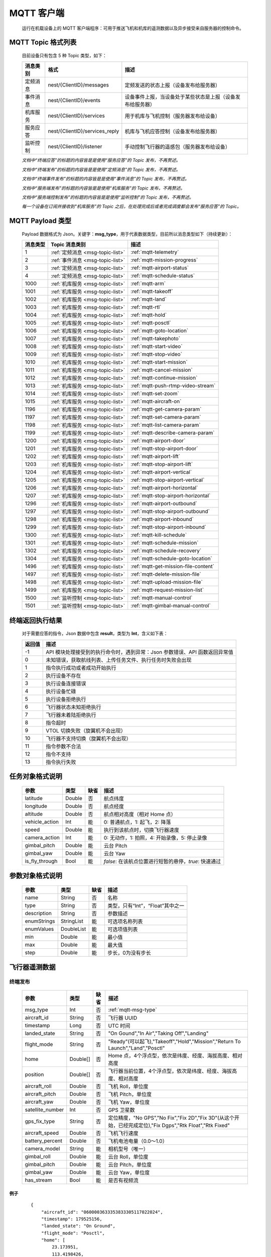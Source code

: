 MQTT 客户端
=====================================
    运行在机载设备上的 MQTT 客户端程序：可用于推送飞机和机库的遥测数据以及异步接受来自服务器的控制命令。

.. _msg-topic-list:

MQTT Topic 格式列表
-----------------------
    目前设备只有包含 5 种 Topic 类型，如下：

    ===========  ================================ =========================================================
    消息类别       格式                             描述                                     
    ===========  ================================ =========================================================
    定频消息       nest/{ClientID}/messages         定频发送的状态上报（设备发布给服务器）
    事件消息       nest/{ClientID}/events           设备事件上报，当设备处于某些状态是上报（设备发布给服务器）
    机库服务       nest/{ClientID}/services         用于机库与飞机控制（服务器发布给设备）
    服务应答       nest/{ClientID}/services_reply   机库与飞机应答控制（设备发布给服务器）
    监听控制       nest/{ClientID}/listener         手动控制飞行器的遥感包（服务器发布给设备）
    ===========  ================================ =========================================================

    *文档中“终端应答”的标题的内容皆是是使用“服务应答”的 Topic 发布，不再赘述。*

    *文档中“终端发布”的标题的内容皆是是使用“定频消息”的 Topic 发布，不再赘述。*

    *文档中“终端事件发布”的标题的内容皆是是使用“事件消息”的 Topic 发布，不再赘述。*

    *文档中“服务端发布”的标题的内容皆是是使用“机库服务”的 Topic 发布，不再赘述。*

    *文档中“服务端控制发布”的标题的内容皆是是使用“监听控制”的 Topic 发布，不再赘述。*

    *每一个设备在订阅并接收到“机库服务”的 Topic 之后，在处理完成后或者完成调度都会发布“服务应答”的 Topic。*  

.. _mqtt-msg-type:

MQTT Payload 类型
-----------------------
    Payload 数据格式为 Json。关键字：**msg_type**，用于代表数据类型，目前所以消息类型如下（持续更新）：

    ===========  ================================== ===============================
    消息类型       Topic 消息类别                        描述
    ===========  ================================== ===============================
    1             :ref:`定频消息 <msg-topic-list>`    :ref:`mqtt-telemetry`
    2             :ref:`事件消息 <msg-topic-list>`    :ref:`mqtt-mission-progress`
    3             :ref:`定频消息 <msg-topic-list>`    :ref:`mqtt-airport-status`
    4             :ref:`定频消息 <msg-topic-list>`    :ref:`mqtt-schedule-status`
    1000          :ref:`机库服务 <msg-topic-list>`    :ref:`mqtt-arm`
    1001          :ref:`机库服务 <msg-topic-list>`    :ref:`mqtt-takeoff`
    1002          :ref:`机库服务 <msg-topic-list>`    :ref:`mqtt-land`
    1003          :ref:`机库服务 <msg-topic-list>`    :ref:`mqtt-rtl`
    1004          :ref:`机库服务 <msg-topic-list>`    :ref:`mqtt-hold`
    1005          :ref:`机库服务 <msg-topic-list>`    :ref:`mqtt-posctl`
    1006          :ref:`机库服务 <msg-topic-list>`    :ref:`mqtt-goto-location`
    1007          :ref:`机库服务 <msg-topic-list>`    :ref:`mqtt-takephoto`
    1008          :ref:`机库服务 <msg-topic-list>`    :ref:`mqtt-start-video`
    1009          :ref:`机库服务 <msg-topic-list>`    :ref:`mqtt-stop-video`
    1010          :ref:`机库服务 <msg-topic-list>`    :ref:`mqtt-start-mission`
    1011          :ref:`机库服务 <msg-topic-list>`    :ref:`mqtt-cancel-mission`
    1012          :ref:`机库服务 <msg-topic-list>`    :ref:`mqtt-continue-mission`
    1013          :ref:`机库服务 <msg-topic-list>`    :ref:`mqtt-push-rtmp-video-stream`
    1014          :ref:`机库服务 <msg-topic-list>`    :ref:`mqtt-set-zoom`
    1015          :ref:`机库服务 <msg-topic-list>`    :ref:`mqtt-aircraft-on`
    1196          :ref:`机库服务 <msg-topic-list>`    :ref:`mqtt-get-camera-param`
    1197          :ref:`机库服务 <msg-topic-list>`    :ref:`mqtt-set-camera-param`
    1198          :ref:`机库服务 <msg-topic-list>`    :ref:`mqtt-list-camera-param`
    1199          :ref:`机库服务 <msg-topic-list>`    :ref:`mqtt-describe-camera-param`
    1200          :ref:`机库服务 <msg-topic-list>`    :ref:`mqtt-airport-door`
    1201          :ref:`机库服务 <msg-topic-list>`    :ref:`mqtt-stop-airport-door`
    1202          :ref:`机库服务 <msg-topic-list>`    :ref:`mqtt-airport-lift`
    1203          :ref:`机库服务 <msg-topic-list>`    :ref:`mqtt-stop-airport-lift`
    1204          :ref:`机库服务 <msg-topic-list>`    :ref:`mqtt-airport-vertical`
    1205          :ref:`机库服务 <msg-topic-list>`    :ref:`mqtt-stop-airport-vertical`
    1206          :ref:`机库服务 <msg-topic-list>`    :ref:`mqtt-airport-horizontal`
    1207          :ref:`机库服务 <msg-topic-list>`    :ref:`mqtt-stop-airport-horizontal`
    1296          :ref:`机库服务 <msg-topic-list>`    :ref:`mqtt-airport-outbound`
    1297          :ref:`机库服务 <msg-topic-list>`    :ref:`mqtt-stop-airport-outbound`
    1298          :ref:`机库服务 <msg-topic-list>`    :ref:`mqtt-airport-inbound`
    1299          :ref:`机库服务 <msg-topic-list>`    :ref:`mqtt-stop-airport-inbound`
    1300          :ref:`机库服务 <msg-topic-list>`    :ref:`mqtt-kill-schedule`
    1301          :ref:`机库服务 <msg-topic-list>`    :ref:`mqtt-schedule-mission`
    1302          :ref:`机库服务 <msg-topic-list>`    :ref:`mqtt-schedule-recovery`
    1304          :ref:`机库服务 <msg-topic-list>`    :ref:`mqtt-schedule-goto-location`
    1496          :ref:`机库服务 <msg-topic-list>`    :ref:`mqtt-get-mission-file-content`
    1497          :ref:`机库服务 <msg-topic-list>`    :ref:`mqtt-delete-mission-file`
    1498          :ref:`机库服务 <msg-topic-list>`    :ref:`mqtt-upload-mission-file`
    1499          :ref:`机库服务 <msg-topic-list>`    :ref:`mqtt-request-mission-list`
    1500          :ref:`监听控制 <msg-topic-list>`    :ref:`mqtt-manual-control`
    1501          :ref:`监听控制 <msg-topic-list>`    :ref:`mqtt-gimbal-manual-control`
    ===========  ================================== ===============================

.. _mqtt-result:

终端返回执行结果
-----------------------
    对于需要应答的指令，Json 数据中包含 **result**，类型为 **Int**，含义如下表：

    ===========  =======================================
    返回值             描述
    ===========  =======================================
    -1             API 模块处理接受到的执行命令时，遇到异常：Json 参数错误、API 函数返回异常值
    0              未知错误，获取航线列表、上传任务文件、执行任务时失败会出现
    1              指令执行成功或者成功开始执行
    2              执行设备不存在
    3              执行设备连接错误
    4              执行设备忙碌
    5              执行设备拒绝执行
    6              飞行器状态未知拒绝执行
    7              飞行器未着陆拒绝执行
    8              指令超时
    9              VTOL 切换失败（旋翼机不会出现）
    10             飞行器不支持切换（旋翼机不会出现）
    11             指令参数不合法
    12             指令不支持
    13             指令执行失败
    ===========  =======================================

.. _mqtt-mission-object:

任务对象格式说明
-----------------------
    ================= =========  ======== ===============================
    参数                类型       缺省      描述
    ================= =========  ======== ===============================
    latitude          Double      否       航点纬度
    longitude         Double      否       航点经度
    altitude          Double      否       航点相对高度（相对 Home 点）
    vehicle_action    Int         能       0: 普通航点，1: 起飞，2: 降落
    speed             Double      能       执行到该航点时，切换飞行器速度
    camera_action     Int         能       0: 无动作，1: 拍照，4: 开始录像，5: 停止录像
    gimbal_pitch      Double      能       云台 Pitch
    gimbal_yaw        Double      能       云台 Yaw
    is_fly_through    Bool        能       `false`: 在该航点位置进行短暂的悬停，`true`: 快速通过
    ================= =========  ======== ===============================

.. _mqtt-param-object:

参数对象格式说明
-----------------------
    ================= =========== ======== ===============================
    参数                类型       缺省      描述
    ================= =========== ======== ===============================
    name               String      否       名称
    type               String      否       类型，只有“Int”，“Float”其中之一
    description        String      否       参数描述
    enumStrings        StringList  能       可选项名称列表
    enumValues         DoubleList  能       可选项值列表
    min                Double      能       最小值
    max                Double      能       最大值
    step               Double      能       步长，0为没有步长
    ================= =========== ======== ===============================

.. _mqtt-telemetry:

飞行器遥测数据
-----------------------

终端发布
^^^^^^^^^^^^^^^
    ================= =========  ======== ===============================
    参数                类型       缺省      描述
    ================= =========  ======== ===============================
    msg_type           Int         否       :ref:`mqtt-msg-type`
    aircraft_id        String      否       飞行器 UUID
    timestamp          Long        否       UTC 时间
    landed_state       String      否       "On Gound","In Air","Taking Off","Landing"
    flight_mode        String      否       "Ready"(可以起飞),"Takeoff","Hold","Mission","Return To Launch","Land","Posctl"
    home               Double[]    否       Home 点，4个浮点型，依次是纬度、经度、海拔高度、相对高度
    position           Double[]    否       飞行器当前位置，4个浮点型，依次是纬度、经度、海拔高度、相对高度
    aircraft_roll      Double      否       飞机 Roll，单位度
    aircraft_pitch     Double      否       飞机 Pitch，单位度
    aircraft_yaw       Double      否       飞机 Yaw，单位度
    satellite_number   Int         否       GPS 卫星数
    gps_fix_type       String      否       定位精度，"No GPS","No Fix","Fix 2D","Fix 3D"(从这个开始，已经完成定位),"Fix Dgps","Rtk Float","Rtk Fixed"
    aircraft_speed     Double      否       飞机飞行速度
    battery_percent    Double      否       飞机电池电量（0.0～1.0）
    camera_model       String      能       相机型号（唯一）
    gimbal_roll        Double      能       云台 Roll，单位度
    gimbal_pitch       Double      能       云台 Pitch，单位度
    gimbal_yaw         Double      能       云台 Yaw，单位度
    has_stream         Bool        能       是否有视频流
    ================= =========  ======== ===============================

例子
""""""""""""
    ::

        {
            "aircraft_id": "0600003633353833305117022024",
            "timestamp": 179525156,
            "landed_state": "On Ground",
            "flight_mode": "Posctl",
            "home": [
                23.173951,
                113.4198426,
                31.09400177,
                0
            ],
            "position": [
                23.1739512,
                113.4198423,
                30.76000214,
                -0.3340000212
            ],
            "aircraft_roll": -0.962998867,
            "aircraft_pitch": 0.8330261111,
            "aircraft_yaw": 9.299003601,
            "satellite_number": 10,
            "gps_fix_type": "Fix 3D",
            "aircraft_speed": 0.05999999866,
            "battery_percent": 100,
            "msg_type": 1
        }

.. _mqtt-mission-progress:

飞行器任务执行进度
-----------------------

终端事件发布
^^^^^^^^^^^^^^^
    ================= =========  ======== ===============================
    参数                类型       缺省      描述
    ================= =========  ======== ===============================
    msg_type           Int         否       :ref:`mqtt-msg-type`
    step               Int         否      0: 检查任务；1: 上传任务；2: 执行任务
    total              Int         否      当前步骤总进度
    sequence           Int         否      当前步骤进度
    ================= =========  ======== ===============================

例子
""""""""""""
    ::

        {
            "step": 0,
            "total": 100,
            "sequence": 10,
            "msg_type": 2
        }

.. _mqtt-airport-status:

机库状态上报
-----------------------

终端发布
^^^^^^^^^^^^^^^
    ===================== =========  ======== ===============================
    参数                    类型       缺省      描述
    ===================== =========  ======== ===============================
    msg_type               Int         否       :ref:`mqtt-msg-type`
    rainfall               Float       否      当前降雨量，单位 mm
    wind_speed             Float       否      当前风速，单位 m/s
    wind_direction         Float       否      当前风向，单位度
    temperature            Float       否      当前机库内温度，单位摄氏度
    humidity               Float       否      当前机库内湿度，单位 %
    setting_temp           Float       否      当前机库空调设定温度
    pressure               Float       否      当前机库所在位置气压
    aircondition_running   Bool        否      空调是否运行
    plc_power              Bool        否      PLC设备是否打开供电
    aircraft_charging      Bool        否      飞机是否在充电
    aircraft_fit           Bool        否      飞机是否固定住
    door_opening           Bool        否      舱门是否打开中
    door_closing           Bool        否      舱门是否关闭中
    door_opened            Bool        否      舱门是否打开的
    door_closed            Bool        否      舱门是否关闭的
    lift_uping             Bool        否      推举是否上升中
    lift_downing           Bool        否      推举是否下降中
    lift_up                Bool        否      推举是否在高位
    lift_down              Bool        否      推举是否在低位
    vertical_fixing        Bool        否      前后限位是否归中中
    vertical_releasing     Bool        否      前后限位是否打开中
    vertical_fixed         Bool        否      前后限位是否归中
    vertical_released      Bool        否      前后限位是否打开
    horizontal_fixing      Bool        否      左右限位是否归中中
    horizontal_releasing   Bool        否      左右限位是否打开中
    horizontal_fixed       Bool        否      左右限位是否归中
    horizontal_released    Bool        否      左右限位是否打开
    combinations_running   Bool        否      出库/入库组合动作是否正在运行
    fix_type               Int         是      定位精度，大于3完成基本定位，越大精度越高
    latitude               Float       是      机库 GPS 纬度
    longitude              Float       是      机库 GPS 经度
    altitude               Float       是      机库 GPS 高度
    ===================== =========  ======== ===============================

例子
""""""""""""
    ::

        {
            "rainfall": 0.0,
            "wind_speed": 4.0,
            "wind_direction": 90,
            "temperature": 28.0,
            "humidity": 70.0,
            "setting_temp": 25.0,
            "pressure": 1001,
            "aircondition_running": true,
            "plc_power": false,
            "aircraft_charging": true,
            "aircraft_fit": true,
            "door_opening": false,
            "door_closing": false,
            "door_opened": true,
            "door_closed": false,
            "lift_uping": false,
            "lift_downing": false,
            "lift_up": true,
            "lift_down": false,
            "vertical_fixing": false,
            "vertical_releasing": false,
            "vertical_fixed": false,
            "vertical_released": true,
            "horizontal_fixing": false,
            "horizontal_releasing": false,
            "horizontal_fixed": false,
            "horizontal_released": true,
            "combinations_running": false
        }

.. _mqtt-schedule-status:

联动任务状态
-----------------------

终端发布
^^^^^^^^^^^^^^^
    ================= =========  ======== ===============================
    参数                类型       缺省      描述
    ================= =========  ======== ===============================
    msg_type           Int         否       :ref:`mqtt-msg-type`
    running            Bool        否      是否在执行联动任务
    total_executed     Int         否      已经执行的联动任务次数
    current_job        String      否      当前联动类型（唯一）,"Mission", "GotoLocation", "Recovery"其中之一
    ================= =========  ======== ===============================

例子
""""""""""""
    ::

        {
            "msg_type": 4,
            "running": true,
            "total_executed": 20,
            "current_job": "Recovery"
        }

.. _mqtt-arm:

飞行器解锁（不解锁飞机将不会有任何动作）
----------------------------------------------

终端应答
^^^^^^^^^^^^^^^

    ===========  ======== ===============================
    参数          类型       描述
    ===========  ======== ===============================
    msg_type      Int       :ref:`mqtt-msg-type`
    result        Int       :ref:`mqtt-result`
    ===========  ======== ===============================

例子
""""""""""""
    ::

        {
            "result": 1,
            "msg_type": 1000
        }

服务端发布
^^^^^^^^^^^^^^^

    ===========  ======== ===============================
    参数          类型       描述
    ===========  ======== ===============================
    msg_type      Int       :ref:`mqtt-msg-type`
    armed         Bool      `true`: 解锁，`false`: 上锁
    ===========  ======== ===============================

例子
""""""""""""
    ::

        {
            "armed": true,
            "msg_type": 1000
        }

.. _mqtt-takeoff:

飞行器切换起飞模式
----------------------------------------------

终端应答
^^^^^^^^^^^^^^^

    ===========  ======== ===============================
    参数          类型       描述
    ===========  ======== ===============================
    msg_type      Int       :ref:`mqtt-msg-type`
    result        Int       :ref:`mqtt-result`
    ===========  ======== ===============================

例子
""""""""""""
    ::

        {
            "result": 1,
            "msg_type": 1001
        }

服务端发布
^^^^^^^^^^^^^^^

    ===========  ======== ===============================
    参数          类型       描述
    ===========  ======== ===============================
    msg_type      Int       :ref:`mqtt-msg-type`
    ===========  ======== ===============================

例子
""""""""""""
    ::

        {
            "msg_type": 1001
        }

.. _mqtt-land:

飞行器切换降落模式
----------------------------------------------

终端应答
^^^^^^^^^^^^^^^

    ===========  ======== ===============================
    参数          类型       描述
    ===========  ======== ===============================
    msg_type      Int       :ref:`mqtt-msg-type`
    result        Int       :ref:`mqtt-result`
    ===========  ======== ===============================

例子
""""""""""""
    ::

        {
            "result": 1,
            "msg_type": 1002
        }

服务端发布
^^^^^^^^^^^^^^^

    ===========  ======== ===============================
    参数          类型       描述
    ===========  ======== ===============================
    msg_type      Int       :ref:`mqtt-msg-type`
    ===========  ======== ===============================

例子
""""""""""""
    ::

        {
            "msg_type": 1002
        }

.. _mqtt-rtl:

飞行器切换返航模式
----------------------------------------------

终端应答
^^^^^^^^^^^^^^^

    ===========  ======== ===============================
    参数          类型       描述
    ===========  ======== ===============================
    msg_type      Int       :ref:`mqtt-msg-type`
    result        Int       :ref:`mqtt-result`
    ===========  ======== ===============================

例子
""""""""""""
    ::

        {
            "result": 1,
            "msg_type": 1003
        }

服务端发布
^^^^^^^^^^^^^^^

    ===========  ======== ===============================
    参数          类型       描述
    ===========  ======== ===============================
    msg_type      Int       :ref:`mqtt-msg-type`
    ===========  ======== ===============================

例子
""""""""""""
    ::

        {
            "msg_type": 1003
        }

.. _mqtt-hold:

飞行器切换悬停模式
----------------------------------------------

终端应答
^^^^^^^^^^^^^^^

    ===========  ======== ===============================
    参数          类型       描述
    ===========  ======== ===============================
    msg_type      Int       :ref:`mqtt-msg-type`
    result        Int       :ref:`mqtt-result`
    ===========  ======== ===============================

例子
""""""""""""
    ::

        {
            "result": 1,
            "msg_type": 1004
        }

服务端发布
^^^^^^^^^^^^^^^

    ===========  ======== ===============================
    参数          类型       描述
    ===========  ======== ===============================
    msg_type      Int       :ref:`mqtt-msg-type`
    ===========  ======== ===============================

例子
""""""""""""
    ::

        {
            "msg_type": 1004
        }

.. _mqtt-posctl:

飞行器切换位置模式
----------------------------------------------

终端应答
^^^^^^^^^^^^^^^

    ===========  ======== ===============================
    参数          类型       描述
    ===========  ======== ===============================
    msg_type      Int       :ref:`mqtt-msg-type`
    result        Int       :ref:`mqtt-result`
    ===========  ======== ===============================

例子
""""""""""""
    ::

        {
            "result": 1,
            "msg_type": 1005
        }

服务端发布
^^^^^^^^^^^^^^^

    ===========  ======== ===============================
    参数          类型       描述
    ===========  ======== ===============================
    msg_type      Int       :ref:`mqtt-msg-type`
    ===========  ======== ===============================

例子
""""""""""""
    ::

        {
            "msg_type": 1005
        }

.. _mqtt-goto-location:

飞行器到达指定点悬停
----------------------------------------------

终端应答
^^^^^^^^^^^^^^^

    ===========  ======== ===============================
    参数          类型       描述
    ===========  ======== ===============================
    msg_type      Int       :ref:`mqtt-msg-type`
    result        Int       :ref:`mqtt-result`
    ===========  ======== ===============================

例子
""""""""""""
    ::

        {
            "result": 1,
            "msg_type": 1006
        }

服务端发布
^^^^^^^^^^^^^^^

    ===========  ======== ===============================
    参数          类型       描述
    ===========  ======== ===============================
    msg_type      Int       :ref:`mqtt-msg-type`
    latitude      Double    目标纬度
    longitude     Double    目标经度
    altitude      Double    目标高度（相对高度）
    yaw           Double    飞机机头朝向
    ===========  ======== ===============================

例子
""""""""""""
    ::

        {
            "latitude": 31.12,
            "longitude": 120.12,
            "altitude": 50,
            "yaw": 66.8,
            "msg_type": 1006
        }

.. _mqtt-takephoto:

相机拍照
----------------------------------------------

终端应答
^^^^^^^^^^^^^^^

    ===========  ======== ===============================
    参数          类型       描述
    ===========  ======== ===============================
    msg_type      Int       :ref:`mqtt-msg-type`
    result        Int       :ref:`mqtt-result`
    ===========  ======== ===============================

例子
""""""""""""
    ::

        {
            "result": 1,
            "msg_type": 1007
        }

服务端发布
^^^^^^^^^^^^^^^

    ===========  ======== ===============================
    参数          类型       描述
    ===========  ======== ===============================
    msg_type      Int       :ref:`mqtt-msg-type`
    ===========  ======== ===============================

例子
""""""""""""
    ::

        {
            "msg_type": 1007
        }

.. _mqtt-start-video:

相机开始录像
----------------------------------------------

终端应答
^^^^^^^^^^^^^^^

    ===========  ======== ===============================
    参数          类型       描述
    ===========  ======== ===============================
    msg_type      Int       :ref:`mqtt-msg-type`
    result        Int       :ref:`mqtt-result`
    ===========  ======== ===============================

例子
""""""""""""
    ::

        {
            "result": 1,
            "msg_type": 1008
        }

服务端发布
^^^^^^^^^^^^^^^

    ===========  ======== ===============================
    参数          类型       描述
    ===========  ======== ===============================
    msg_type      Int       :ref:`mqtt-msg-type`
    ===========  ======== ===============================

例子
""""""""""""
    ::

        {
            "msg_type": 1008
        }

.. _mqtt-stop-video:

相机停止录像
----------------------------------------------

终端应答
^^^^^^^^^^^^^^^

    ===========  ======== ===============================
    参数          类型       描述
    ===========  ======== ===============================
    msg_type      Int       :ref:`mqtt-msg-type`
    result        Int       :ref:`mqtt-result`
    ===========  ======== ===============================

例子
""""""""""""
    ::

        {
            "result": 1,
            "msg_type": 1009
        }

服务端发布
^^^^^^^^^^^^^^^

    ===========  ======== ===============================
    参数          类型       描述
    ===========  ======== ===============================
    msg_type      Int       :ref:`mqtt-msg-type`
    ===========  ======== ===============================

例子
""""""""""""
    ::

        {
            "msg_type": 1009
        }

.. _mqtt-start-mission:

飞行器开始执行任务
----------------------------------------------

终端应答
^^^^^^^^^^^^^^^

    ===========  ======== ===============================
    参数          类型       描述
    ===========  ======== ===============================
    msg_type      Int       :ref:`mqtt-msg-type`
    result        Int       :ref:`mqtt-result`
    ===========  ======== ===============================

例子
""""""""""""
    ::

        {
            "result": 1,
            "msg_type": 1010
        }

服务端发布
^^^^^^^^^^^^^^^

    ===========  ======== ===============================
    参数          类型       描述
    ===========  ======== ===============================
    msg_type      Int       :ref:`mqtt-msg-type`
    name          String    需要执行的任务文件名称
    ===========  ======== ===============================

例子
""""""""""""
    ::

        {
            "name": "test.mission",
            "msg_type": 1010
        }

.. _mqtt-cancel-mission:

飞行器取消当前任务（触发返航）
----------------------------------------------

终端应答
^^^^^^^^^^^^^^^

    ===========  ======== ===============================
    参数          类型       描述
    ===========  ======== ===============================
    msg_type      Int       :ref:`mqtt-msg-type`
    result        Int       :ref:`mqtt-result`
    ===========  ======== ===============================

例子
""""""""""""
    ::

        {
            "result": 1,
            "msg_type": 1011
        }

服务端发布
^^^^^^^^^^^^^^^

    ===========  ======== ===============================
    参数          类型       描述
    ===========  ======== ===============================
    msg_type      Int       :ref:`mqtt-msg-type`
    ===========  ======== ===============================

例子
""""""""""""
    ::

        {
            "msg_type": 1011
        }

.. _mqtt-continue-mission:

飞行器继续当前任务（开始任务之后该命令有效）
----------------------------------------------

终端应答
^^^^^^^^^^^^^^^

    ===========  ======== ===============================
    参数          类型       描述
    ===========  ======== ===============================
    msg_type      Int       :ref:`mqtt-msg-type`
    result        Int       :ref:`mqtt-result`
    ===========  ======== ===============================

例子
""""""""""""
    ::

        {
            "result": 1,
            "msg_type": 1012
        }

服务端发布
^^^^^^^^^^^^^^^

    ===========  ======== ===============================
    参数          类型       描述
    ===========  ======== ===============================
    msg_type      Int       :ref:`mqtt-msg-type`
    ===========  ======== ===============================

例子
""""""""""""
    ::

        {
            "msg_type": 1012
        }

.. _mqtt-push-rtmp-video-stream:

设置推送的码流到指定地址
----------------------------------------------

终端应答
^^^^^^^^^^^^^^^

    ===========  ======== ===============================
    参数          类型       描述
    ===========  ======== ===============================
    msg_type      Int       :ref:`mqtt-msg-type`
    result        Int       :ref:`mqtt-result`
    ===========  ======== ===============================

例子
""""""""""""
    ::

        {
            "result": 1,
            "msg_type": 1013
        }

服务端发布
^^^^^^^^^^^^^^^

    ===========  ======== ===============================
    参数          类型       描述
    ===========  ======== ===============================
    msg_type      Int       :ref:`mqtt-msg-type`
    url           String    RTMP 推送地址
    ===========  ======== ===============================

例子
""""""""""""
    ::

        {
            "msg_type": 1013,
            "url": "rtmp://127.0.0.1:1234"
        }

.. _mqtt-set-zoom:

设置相机变倍倍数
----------------------------------------------

终端应答
^^^^^^^^^^^^^^^

    ===========  ======== ===============================
    参数          类型       描述
    ===========  ======== ===============================
    msg_type      Int       :ref:`mqtt-msg-type`
    result        Int       :ref:`mqtt-result`
    ===========  ======== ===============================

例子
""""""""""""
    ::

        {
            "result": 1,
            "msg_type": 1014
        }

服务端发布
^^^^^^^^^^^^^^^

    ===========  ======== ===============================
    参数          类型       描述
    ===========  ======== ===============================
    msg_type      Int       :ref:`mqtt-msg-type`
    level         Int       变焦等级
    ===========  ======== ===============================

例子
""""""""""""
    ::

        {
            "msg_type": 1014,
            "level": 10
        }

.. _mqtt-aircraft-on:

开关飞机
----------------------------------------------

终端应答
^^^^^^^^^^^^^^^

    ===========  ======== ===============================
    参数          类型       描述
    ===========  ======== ===============================
    msg_type      Int       :ref:`msg-type-label`
    result        Int       :ref:`result-label`
    ===========  ======== ===============================

例子
""""""""""""
    ::

        {
            "result": 1,
            "msg_type": 1015
        }

服务端发布
^^^^^^^^^^^^^^^

    ===========  ======== ===============================
    参数          类型       描述
    ===========  ======== ===============================
    msg_type      Int       :ref:`msg-type-label`
    on            Bool      false：关，true：开
    ===========  ======== ===============================

例子
""""""""""""
    ::

        {
            "msg_type": 1015,
            "on": true
        }

.. _mqtt-get-camera-param:

获得相机参数值
----------------------------------------------

终端应答
^^^^^^^^^^^^^^^

    ===========  ========== ===============================
    参数          类型       描述
    ===========  ========== ===============================
    msg_type      Int       :ref:`mqtt-msg-type`
    result        Int       :ref:`mqtt-result`
    values       DoubleList 对应参数值列表，类型只有整数与浮点数
    ===========  ========== ===============================

例子
""""""""""""
    ::

        {
            "result": 1,
            "msg_type": 1196
            "values": [1, 2000, 1]
        }

服务端发布
^^^^^^^^^^^^^^^

    ===========  ========== ===============================
    参数          类型       描述
    ===========  ========== ===============================
    msg_type      Int       :ref:`mqtt-msg-type`
    names        StringList 参数名称列表
    ===========  ========== ===============================

例子
""""""""""""
    ::

        {
            "msg_type": 1196,
            "names": ["CAM_MODE","CAM_ISO","CAM_WBMODE"]
        }

.. _mqtt-set-camera-param:

设置相机参数值
----------------------------------------------

终端应答
^^^^^^^^^^^^^^^

    ===========  ========== ===============================
    参数          类型       描述
    ===========  ========== ===============================
    msg_type      Int       :ref:`mqtt-msg-type`
    result        Int       :ref:`mqtt-result`
    reason       String     失败原因，成功没有该字段
    ===========  ========== ===============================

例子
""""""""""""
    ::

        {
            "result": 1,
            "msg_type": 1197
        }

服务端发布
^^^^^^^^^^^^^^^

    ===========  ========== ===============================
    参数          类型       描述
    ===========  ========== ===============================
    msg_type      Int       :ref:`mqtt-msg-type`
    names        StringList 参数名称列表
    values       DoubleList 对应参数值列表，类型只有整数与浮点数
    ===========  ========== ===============================

例子
""""""""""""
    ::

        {
            "msg_type": 1197,
            "names": ["CAM_MODE","CAM_ISO","CAM_WBMODE"],
            "values": [1, 2000, 1]
        }

.. _mqtt-list-camera-param:

获得相机参数列表
----------------------------------------------

终端应答
^^^^^^^^^^^^^^^

    ===========  ========== ===============================
    参数          类型       描述
    ===========  ========== ===============================
    msg_type      Int       :ref:`mqtt-msg-type`
    result        Int       :ref:`mqtt-result`
    names        StringList 参数名称列表
    ===========  ========== ===============================

例子
""""""""""""
    ::

        {
            "result": 1,
            "msg_type": 1198
            "names": ["CAM_MODE","CAM_ISO","CAM_WBMODE"]
        }

服务端发布
^^^^^^^^^^^^^^^

    ===========  ========== ===============================
    参数          类型       描述
    ===========  ========== ===============================
    msg_type      Int       :ref:`mqtt-msg-type`
    ===========  ========== ===============================

例子
""""""""""""
    ::

        {
            "msg_type": 1198
        }

.. _mqtt-describe-camera-param:

获得相机参数类型与范围信息
----------------------------------------------

终端应答
^^^^^^^^^^^^^^^

    ============ ========== ===============================
    参数          类型       描述
    ============ ========== ===============================
    msg_type      Int       :ref:`mqtt-msg-type`
    result        Int       :ref:`mqtt-result`
    descriptors  ObjectList :ref:`mqtt-param-object`
    ============ ========== ===============================

例子
""""""""""""
    ::

        {
            "result": 1,
            "msg_type": 1199
            "descriptors": [
                {
                    "name": "CAM_WBMODE",
                    "type": "Int",
                    "description": "Camera white balance mode",
                    "enumStrings": ["Auto", "Manual"],
                    "enumValues": [0, 1]
                },
                {
                    "name": "CAM_ZOOM_SPEED",
                    "type": "Int",
                    "description": "Camera zoom speed",
                    "min": 1,
                    "max": 10,
                    "step": 1
                }
            ]
        }

服务端发布
^^^^^^^^^^^^^^^

    ===========  ========== ===============================
    参数          类型       描述
    ===========  ========== ===============================
    msg_type      Int       :ref:`mqtt-msg-type`
    names        StringList 参数名称列表
    ===========  ========== ===============================

例子
""""""""""""
    ::

        {
            "msg_type": 1199,
            "names": ["CAM_WBMODE","CAM_ZOOM_SPEED"]
        }

.. _mqtt-airport-door:

机库舱门控制
----------------------------------------------

终端应答
^^^^^^^^^^^^^^^

    ===========  ======== ===============================
    参数          类型       描述
    ===========  ======== ===============================
    msg_type      Int       :ref:`mqtt-msg-type`
    result        Int       :ref:`mqtt-result`
    ===========  ======== ===============================

例子
""""""""""""
    ::

        {
            "result": 1,
            "msg_type": 1200
        }

服务端发布
^^^^^^^^^^^^^^^

    ===========  ======== ===============================
    参数          类型       描述
    ===========  ======== ===============================
    msg_type      Int       :ref:`mqtt-msg-type`
    open          Bool      true：开舱门；false：关舱门
    ===========  ======== ===============================

例子
""""""""""""
    ::

        {
            "msg_type": 1200,
            "open": true
        }

.. _mqtt-stop-airport-door:

取消舱门动作
----------------------------------------------

终端应答
^^^^^^^^^^^^^^^

    ===========  ======== ===============================
    参数          类型       描述
    ===========  ======== ===============================
    msg_type      Int       :ref:`mqtt-msg-type`
    result        Int       :ref:`mqtt-result`
    ===========  ======== ===============================

例子
""""""""""""
    ::

        {
            "result": 1,
            "msg_type": 1201
        }

服务端发布
^^^^^^^^^^^^^^^

    ===========  ======== ===============================
    参数          类型       描述
    ===========  ======== ===============================
    msg_type      Int       :ref:`mqtt-msg-type`
    ===========  ======== ===============================

例子
""""""""""""
    ::

        {
            "msg_type": 1201
        }

.. _mqtt-airport-lift:

机库推举控制
----------------------------------------------

终端应答
^^^^^^^^^^^^^^^

    ===========  ======== ===============================
    参数          类型       描述
    ===========  ======== ===============================
    msg_type      Int       :ref:`mqtt-msg-type`
    result        Int       :ref:`mqtt-result`
    ===========  ======== ===============================

例子
""""""""""""
    ::

        {
            "result": 1,
            "msg_type": 1202
        }

服务端发布
^^^^^^^^^^^^^^^

    ===========  ======== ===============================
    参数          类型       描述
    ===========  ======== ===============================
    msg_type      Int       :ref:`mqtt-msg-type`
    up            Bool      true：升推举；false：降推举
    ===========  ======== ===============================

例子
""""""""""""
    ::

        {
            "msg_type": 1202,
            "up": true
        }

.. _mqtt-stop-airport-lift:

取消推举动作
----------------------------------------------

终端应答
^^^^^^^^^^^^^^^

    ===========  ======== ===============================
    参数          类型       描述
    ===========  ======== ===============================
    msg_type      Int       :ref:`mqtt-msg-type`
    result        Int       :ref:`mqtt-result`
    ===========  ======== ===============================

例子
""""""""""""
    ::

        {
            "result": 1,
            "msg_type": 1203
        }

服务端发布
^^^^^^^^^^^^^^^

    ===========  ======== ===============================
    参数          类型       描述
    ===========  ======== ===============================
    msg_type      Int       :ref:`mqtt-msg-type`
    ===========  ======== ===============================

例子
""""""""""""
    ::

        {
            "msg_type": 1203
        }

.. _mqtt-airport-vertical:

机库前后限位控制
----------------------------------------------

终端应答
^^^^^^^^^^^^^^^

    ===========  ======== ===============================
    参数          类型       描述
    ===========  ======== ===============================
    msg_type      Int       :ref:`mqtt-msg-type`
    result        Int       :ref:`mqtt-result`
    ===========  ======== ===============================

例子
""""""""""""
    ::

        {
            "result": 1,
            "msg_type": 1204
        }

服务端发布
^^^^^^^^^^^^^^^

    ===========  ======== ===============================
    参数          类型       描述
    ===========  ======== ===============================
    msg_type      Int       :ref:`mqtt-msg-type`
    fix           Bool      true：归中；false：释放
    ===========  ======== ===============================

例子
""""""""""""
    ::

        {
            "msg_type": 1204,
            "fix": true
        }

.. _mqtt-stop-airport-vertical:

取消前后限位动作
----------------------------------------------

终端应答
^^^^^^^^^^^^^^^

    ===========  ======== ===============================
    参数          类型       描述
    ===========  ======== ===============================
    msg_type      Int       :ref:`mqtt-msg-type`
    result        Int       :ref:`mqtt-result`
    ===========  ======== ===============================

例子
""""""""""""
    ::

        {
            "result": 1,
            "msg_type": 1205
        }

服务端发布
^^^^^^^^^^^^^^^

    ===========  ======== ===============================
    参数          类型       描述
    ===========  ======== ===============================
    msg_type      Int       :ref:`mqtt-msg-type`
    ===========  ======== ===============================

例子
""""""""""""
    ::

        {
            "msg_type": 1205
        }

.. _mqtt-airport-horizontal:

机库左右限位控制
----------------------------------------------

终端应答
^^^^^^^^^^^^^^^

    ===========  ======== ===============================
    参数          类型       描述
    ===========  ======== ===============================
    msg_type      Int       :ref:`mqtt-msg-type`
    result        Int       :ref:`mqtt-result`
    ===========  ======== ===============================

例子
""""""""""""
    ::

        {
            "result": 1,
            "msg_type": 1206
        }

服务端发布
^^^^^^^^^^^^^^^

    ===========  ======== ===============================
    参数          类型       描述
    ===========  ======== ===============================
    msg_type      Int       :ref:`mqtt-msg-type`
    fix           Bool      true：归中；false：释放
    ===========  ======== ===============================

例子
""""""""""""
    ::

        {
            "msg_type": 1206,
            "fix": true
        }

.. _mqtt-stop-airport-horizontal:

取消左右限位动作
----------------------------------------------

终端应答
^^^^^^^^^^^^^^^

    ===========  ======== ===============================
    参数          类型       描述
    ===========  ======== ===============================
    msg_type      Int       :ref:`mqtt-msg-type`
    result        Int       :ref:`mqtt-result`
    ===========  ======== ===============================

例子
""""""""""""
    ::

        {
            "result": 1,
            "msg_type": 1207
        }

服务端发布
^^^^^^^^^^^^^^^

    ===========  ======== ===============================
    参数          类型       描述
    ===========  ======== ===============================
    msg_type      Int       :ref:`mqtt-msg-type`
    ===========  ======== ===============================

例子
""""""""""""
    ::

        {
            "msg_type": 1207
        }

.. _mqtt-airport-outbound:

机库出库控制
----------------------------------------------

终端应答
^^^^^^^^^^^^^^^

    ===========  ======== ===============================
    参数          类型       描述
    ===========  ======== ===============================
    msg_type      Int       :ref:`mqtt-msg-type`
    result        Int       :ref:`mqtt-result`
    ===========  ======== ===============================

例子
""""""""""""
    ::

        {
            "result": 1,
            "msg_type": 1296
        }

服务端发布
^^^^^^^^^^^^^^^

    ===========  ======== ===============================
    参数          类型       描述
    ===========  ======== ===============================
    msg_type      Int       :ref:`mqtt-msg-type`
    ===========  ======== ===============================

例子
""""""""""""
    ::

        {
            "msg_type": 1296
        }

.. _mqtt-stop-airport-outbound:

取消出库动作
----------------------------------------------

终端应答
^^^^^^^^^^^^^^^

    ===========  ======== ===============================
    参数          类型       描述
    ===========  ======== ===============================
    msg_type      Int       :ref:`mqtt-msg-type`
    result        Int       :ref:`mqtt-result`
    ===========  ======== ===============================

例子
""""""""""""
    ::

        {
            "result": 1,
            "msg_type": 1297
        }

服务端发布
^^^^^^^^^^^^^^^

    ===========  ======== ===============================
    参数          类型       描述
    ===========  ======== ===============================
    msg_type      Int       :ref:`mqtt-msg-type`
    ===========  ======== ===============================

例子
""""""""""""
    ::

        {
            "msg_type": 1297
        }

.. _mqtt-airport-inbound:

机库入库控制
----------------------------------------------

终端应答
^^^^^^^^^^^^^^^

    ===========  ======== ===============================
    参数          类型       描述
    ===========  ======== ===============================
    msg_type      Int       :ref:`mqtt-msg-type`
    result        Int       :ref:`mqtt-result`
    ===========  ======== ===============================

例子
""""""""""""
    ::

        {
            "result": 1,
            "msg_type": 1298
        }

服务端发布
^^^^^^^^^^^^^^^

    ===========  ======== ===============================
    参数          类型       描述
    ===========  ======== ===============================
    msg_type      Int       :ref:`mqtt-msg-type`
    ===========  ======== ===============================

例子
""""""""""""
    ::

        {
            "msg_type": 1298
        }

.. _mqtt-stop-airport-inbound:

取消入库动作
----------------------------------------------

终端应答
^^^^^^^^^^^^^^^

    ===========  ======== ===============================
    参数          类型       描述
    ===========  ======== ===============================
    msg_type      Int       :ref:`mqtt-msg-type`
    result        Int       :ref:`mqtt-result`
    ===========  ======== ===============================

例子
""""""""""""
    ::

        {
            "result": 1,
            "msg_type": 1299
        }

服务端发布
^^^^^^^^^^^^^^^

    ===========  ======== ===============================
    参数          类型       描述
    ===========  ======== ===============================
    msg_type      Int       :ref:`mqtt-msg-type`
    ===========  ======== ===============================

例子
""""""""""""
    ::

        {
            "msg_type": 1299
        }

.. _mqtt-kill-schedule:

终止飞机与机库联动计划
----------------------------------------------

终端应答
^^^^^^^^^^^^^^^

    ===========  ======== ===============================
    参数          类型       描述
    ===========  ======== ===============================
    msg_type      Int       :ref:`mqtt-msg-type`
    result        Int       :ref:`mqtt-result`
    ===========  ======== ===============================

例子
""""""""""""
    ::

        {
            "result": 1,
            "msg_type": 1300
        }

服务端发布
^^^^^^^^^^^^^^^

    ===========  ======== ===============================
    参数          类型       描述
    ===========  ======== ===============================
    msg_type      Int       :ref:`mqtt-msg-type`
    ===========  ======== ===============================

例子
""""""""""""
    ::

        {
            "msg_type": 1300
        }

.. _mqtt-schedule-mission:

机库与飞机联动完成一次完整的任务
----------------------------------------------

终端应答
^^^^^^^^^^^^^^^

    ===========  ======== ===============================
    参数          类型       描述
    ===========  ======== ===============================
    msg_type      Int       :ref:`mqtt-msg-type`
    result        Int       :ref:`mqtt-result`
    ===========  ======== ===============================

例子
""""""""""""
    ::

        {
            "result": 1,
            "msg_type": 1301
        }

服务端发布
^^^^^^^^^^^^^^^

    ===========  ======== ===============================
    参数          类型       描述
    ===========  ======== ===============================
    msg_type      Int       :ref:`mqtt-msg-type`
    name          String    需要执行的任务文件名称
    ===========  ======== ===============================

例子
""""""""""""
    ::

        {
            "name": "test.mission"
            "msg_type": 1301
        }

.. _mqtt-schedule-recovery:

机库与飞机联动完成一次回收
----------------------------------------------

终端应答
^^^^^^^^^^^^^^^

    ===========  ======== ===============================
    参数          类型       描述
    ===========  ======== ===============================
    msg_type      Int       :ref:`mqtt-msg-type`
    result        Int       :ref:`mqtt-result`
    ===========  ======== ===============================

例子
""""""""""""
    ::

        {
            "result": 1,
            "msg_type": 1302
        }

服务端发布
^^^^^^^^^^^^^^^

    ===========  ======== ===============================
    参数          类型       描述
    ===========  ======== ===============================
    msg_type      Int       :ref:`mqtt-msg-type`
    ===========  ======== ===============================

例子
""""""""""""
    ::

        {
            "msg_type": 1302
        }

.. _mqtt-schedule-goto-location:

机库与飞机联动完成出库并飞行至指定点
----------------------------------------------

终端应答
^^^^^^^^^^^^^^^

    ===========  ======== ===============================
    参数          类型       描述
    ===========  ======== ===============================
    msg_type      Int       :ref:`mqtt-msg-type`
    result        Int       :ref:`mqtt-result`
    ===========  ======== ===============================

例子
""""""""""""
    ::

        {
            "result": 1,
            "msg_type": 1304
        }

服务端发布
^^^^^^^^^^^^^^^

    ===========  ======== ===============================
    参数          类型       描述
    ===========  ======== ===============================
    msg_type      Int       :ref:`mqtt-msg-type`
    latitude      Double    目标纬度
    longitude     Double    目标经度
    altitude      Double    目标高度（相对高度）
    yaw           Double    飞机机头朝向
    ===========  ======== ===============================

例子
""""""""""""
    ::

        {
            "latitude": 31.12,
            "longitude": 120.12,
            "altitude": 50,
            "yaw": 66.8,
            "msg_type": 1304
        }

.. _mqtt-get-mission-file-content:

获得指定任务文件的内容
----------------------------------------------

终端应答
^^^^^^^^^^^^^^^

    ============= ========== ===============================
    参数           类型       描述
    ============= ========== ===============================
    msg_type       Int       :ref:`mqtt-msg-type`
    result         Int       :ref:`mqtt-result`
    filename       String    任务文件名
    missionItems   Object[]  :ref:`mqtt-mission-object`
    ============= ========== ===============================

    **只支持格式为mission任务文件内容查看**

例子
""""""""""""
    ::

        {
            "result": 1,
            "filename": "test.mission"
            "missionItems": [
                {
                    "latitude": 32.111,
                    "longitude": 120.111,
                    "altitude": 82.6,
                    "vehicle_action": 1
                },
                {
                    "latitude": 32.111,
                    "longitude": 120.112,
                    "altitude": 82.6,
                    "vehicle_action": 0,
                    "speed": 5.0,
                    "is_fly_through": true
                },
                {
                    "latitude": 32.111,
                    "longitude": 120.113,
                    "altitude": 82.6,
                    "camera_action": 0,
                    "gimbal_pitch": 10.0,
                    "gimbal_yaw": 45.0,
                    "is_fly_through": false
                }
            ],
            "msg_type": 1496
        }

服务端发布
^^^^^^^^^^^^^^^

    =============  ======== ===============================
    参数            类型       描述
    =============  ======== ===============================
    msg_type       Int       :ref:`mqtt-msg-type`
    name           String    任务文件的名字
    =============  ======== ===============================

例子
""""""""""""
    ::

        {
            "name": "test.mission",
            "msg_type": 1496
        }

.. _mqtt-delete-mission-file:

删除飞行器上的任务
----------------------------------------------

终端应答
^^^^^^^^^^^^^^^

    ===========  ======== ===============================
    参数          类型       描述
    ===========  ======== ===============================
    msg_type      Int       :ref:`mqtt-msg-type`
    result        Int       :ref:`mqtt-result`
    filename      String    已经删除的任务文件的名称
    ===========  ======== ===============================

例子
""""""""""""
    ::

        {
            "result": 1,
            "filename": "test.mission"
            "msg_type": 1497
        }

服务端发布
^^^^^^^^^^^^^^^

    =============  ======== ===============================
    参数            类型       描述
    =============  ======== ===============================
    msg_type       Int       :ref:`mqtt-msg-type`
    name           String    任务文件的名字
    =============  ======== ===============================

例子
""""""""""""
    ::

        {
            "name": "test.mission",
            "msg_type": 1497
        }

.. _mqtt-upload-mission-file:

上传任务到飞行器
----------------------------------------------

终端应答
^^^^^^^^^^^^^^^

    ===========  ======== ===============================
    参数          类型       描述
    ===========  ======== ===============================
    msg_type      Int       :ref:`mqtt-msg-type`
    result        Int       :ref:`mqtt-result`
    filename      String    返回实际创建任务文件的名称
    ===========  ======== ===============================

例子
""""""""""""
    ::

        {
            "result": 1,
            "filename": "test_1.mission"
            "msg_type": 1498
        }

服务端发布
^^^^^^^^^^^^^^^

    =============  ======== ===============================
    参数            类型       描述
    =============  ======== ===============================
    msg_type       Int       :ref:`mqtt-msg-type`
    name           String    期望任务文件的名字
    missionItems   Object[]  :ref:`mqtt-mission-object`
    =============  ======== ===============================

例子
""""""""""""
    ::

        {
            "name": "test.mission",
            "missionItems": [
                {
                    "latitude": 32.111,
                    "longitude": 120.111,
                    "altitude": 82.6,
                    "vehicle_action": 1
                },
                {
                    "latitude": 32.111,
                    "longitude": 120.112,
                    "altitude": 82.6,
                    "vehicle_action": 0,
                    "speed": 5.0,
                    "is_fly_through": true
                },
                {
                    "latitude": 32.111,
                    "longitude": 120.113,
                    "altitude": 82.6,
                    "camera_action": 0,
                    "gimbal_pitch": 10.0,
                    "gimbal_yaw": 45.0,
                    "is_fly_through": false
                }
            ],
            "msg_type": 1498
        }

.. _mqtt-request-mission-list:

请求飞行器上的航点列表
----------------------------------------------

终端应答
^^^^^^^^^^^^^^^

    ===========  ======== ===============================
    参数          类型       描述
    ===========  ======== ===============================
    msg_type      Int       :ref:`mqtt-msg-type`
    result        Int       :ref:`mqtt-result`
    plans        String[]   航点文件列表
    ===========  ======== ===============================

例子
""""""""""""
    ::

        {
            "result": 1,
            "plans": ["test.mission","12.plan"]
            "msg_type": 1499
        }

服务端发布
^^^^^^^^^^^^^^^

    ===========  ======== ===============================
    参数          类型       描述
    ===========  ======== ===============================
    msg_type      Int       :ref:`mqtt-msg-type`
    ===========  ======== ===============================

例子
""""""""""""
    ::

        {
            "msg_type": 1499
        }

.. _mqtt-manual-control:

飞行器手动控制包
----------------------------------------------

服务端控制发布
^^^^^^^^^^^^^^^

    ===========  ======== ===============================
    参数          类型       描述
    ===========  ======== ===============================
    msg_type      Int       :ref:`mqtt-msg-type`
    x             Double    飞行器前后控制（-1.0~1.0）
    y             Double    飞行器左右控制（-1.0~1.0）
    z             Double    飞行器上下控制（-1.0~1.0）
    r             Double    飞行器旋转（-1.0~1.0）
    ===========  ======== ===============================

例子
""""""""""""
    ::

        {
            "x": 0.0,
            "y": 0.0,
            "z": 0.0,
            "r": 0.5,
            "msg_type": 1500
        }

.. _mqtt-gimbal-manual-control:

云台角度控制
----------------------------------------------

服务端控制发布
^^^^^^^^^^^^^^^

    ===========  ======== ===============================
    参数          类型       描述
    ===========  ======== ===============================
    msg_type      Int       :ref:`mqtt-msg-type`
    pitch         Double    云台 Pitch，单位度
    yaw           Double    云台 Yaw，单位度
    ===========  ======== ===============================

例子
""""""""""""
    ::

        {
            "pitch": 0.0,
            "yaw": 45.0,
            "msg_type": 1501
        }
